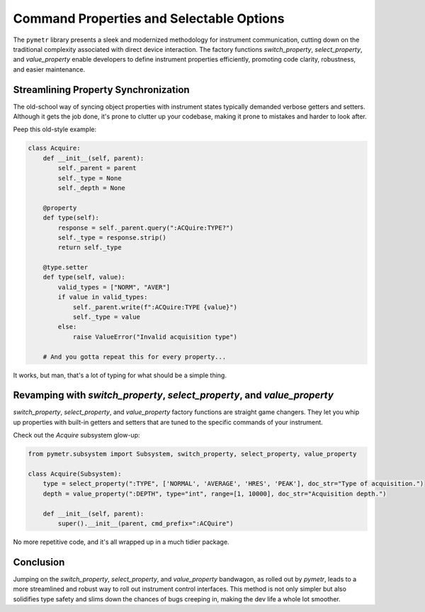 Command Properties and Selectable Options
=========================================

The ``pymetr`` library presents a sleek and modernized methodology for instrument communication, cutting down on the traditional complexity associated with direct device interaction. The factory functions `switch_property`, `select_property`, and `value_property` enable developers to define instrument properties efficiently, promoting code clarity, robustness, and easier maintenance.

Streamlining Property Synchronization
-------------------------------------

The old-school way of syncing object properties with instrument states typically demanded verbose getters and setters. Although it gets the job done, it's prone to clutter up your codebase, making it prone to mistakes and harder to look after.

Peep this old-style example:

.. code-block:: python

    class Acquire:
        def __init__(self, parent):
            self._parent = parent
            self._type = None
            self._depth = None

        @property
        def type(self):
            response = self._parent.query(":ACQuire:TYPE?")
            self._type = response.strip()
            return self._type

        @type.setter
        def type(self, value):
            valid_types = ["NORM", "AVER"]
            if value in valid_types:
                self._parent.write(f":ACQuire:TYPE {value}")
                self._type = value
            else:
                raise ValueError("Invalid acquisition type")

        # And you gotta repeat this for every property...

It works, but man, that's a lot of typing for what should be a simple thing.

Revamping with `switch_property`, `select_property`, and `value_property`
--------------------------------------------------------------------------

`switch_property`, `select_property`, and `value_property` factory functions are straight game changers. They let you whip up properties with built-in getters and setters that are tuned to the specific commands of your instrument.

Check out the `Acquire` subsystem glow-up:

.. code-block:: python

    from pymetr.subsystem import Subsystem, switch_property, select_property, value_property

    class Acquire(Subsystem):
        type = select_property(":TYPE", ['NORMAL', 'AVERAGE', 'HRES', 'PEAK'], doc_str="Type of acquisition.")
        depth = value_property(":DEPTH", type="int", range=[1, 10000], doc_str="Acquisition depth.")
        
        def __init__(self, parent):
            super().__init__(parent, cmd_prefix=":ACQuire")

No more repetitive code, and it's all wrapped up in a much tidier package.

Conclusion
----------

Jumping on the `switch_property`, `select_property`, and `value_property` bandwagon, as rolled out by `pymetr`, leads to a more streamlined and robust way to roll out instrument control interfaces. This method is not only simpler but also solidifies type safety and slims down the chances of bugs creeping in, making the dev life a whole lot smoother.

